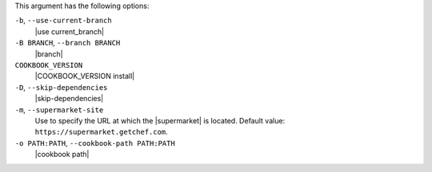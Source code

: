.. The contents of this file are included in multiple topics.
.. This file describes a command or a sub-command for Knife.
.. This file should not be changed in a way that hinders its ability to appear in multiple documentation sets.


This argument has the following options:

``-b``, ``--use-current-branch``
   |use current_branch|

``-B BRANCH``, ``--branch BRANCH``
   |branch|

``COOKBOOK_VERSION``
   |COOKBOOK_VERSION install|

``-D``, ``--skip-dependencies``
   |skip-dependencies|

``-m``, ``--supermarket-site``
   Use to specify the URL at which the |supermarket| is located. Default value: ``https://supermarket.getchef.com``.

``-o PATH:PATH``, ``--cookbook-path PATH:PATH``
   |cookbook path|

